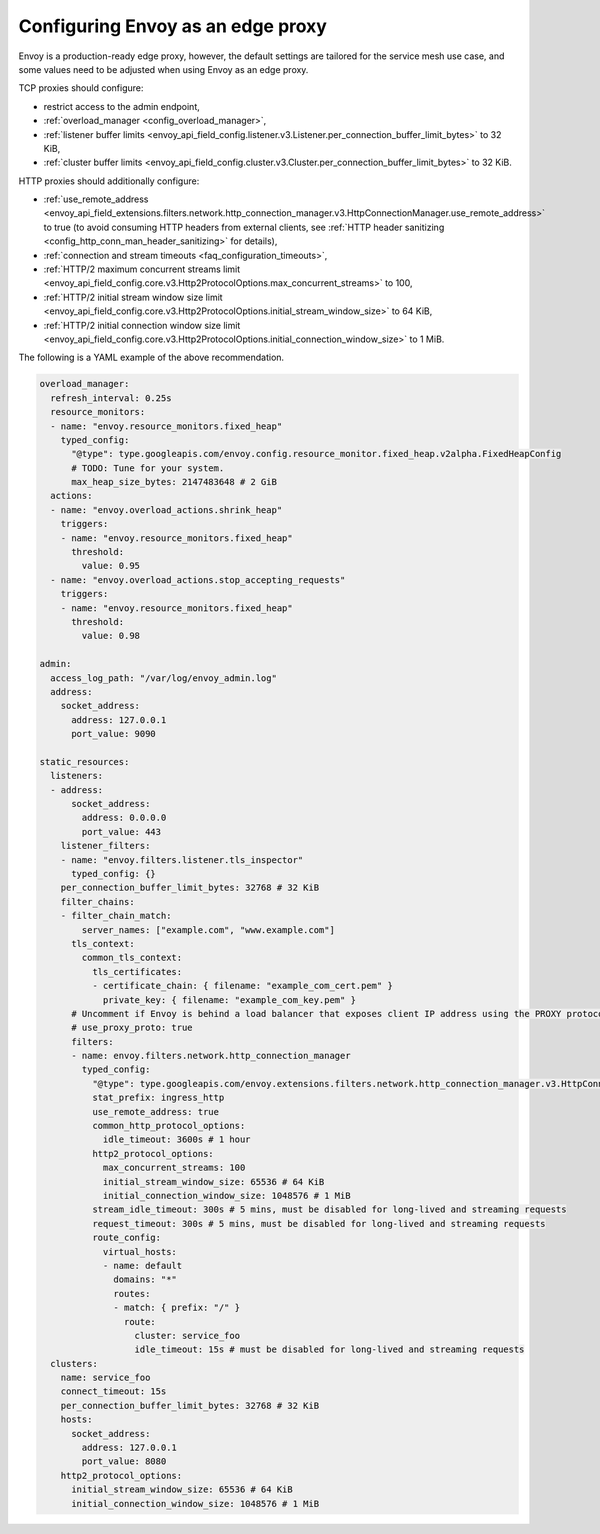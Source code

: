 .. _best_practices_edge:

Configuring Envoy as an edge proxy
==================================

Envoy is a production-ready edge proxy, however, the default settings are tailored
for the service mesh use case, and some values need to be adjusted when using Envoy
as an edge proxy.

TCP proxies should configure:

* restrict access to the admin endpoint,
* :ref:`overload_manager <config_overload_manager>`,
* :ref:`listener buffer limits <envoy_api_field_config.listener.v3.Listener.per_connection_buffer_limit_bytes>` to 32 KiB,
* :ref:`cluster buffer limits <envoy_api_field_config.cluster.v3.Cluster.per_connection_buffer_limit_bytes>` to 32 KiB.

HTTP proxies should additionally configure:

* :ref:`use_remote_address <envoy_api_field_extensions.filters.network.http_connection_manager.v3.HttpConnectionManager.use_remote_address>`
  to true (to avoid consuming HTTP headers from external clients, see :ref:`HTTP header sanitizing <config_http_conn_man_header_sanitizing>`
  for details),
* :ref:`connection and stream timeouts <faq_configuration_timeouts>`,
* :ref:`HTTP/2 maximum concurrent streams limit <envoy_api_field_config.core.v3.Http2ProtocolOptions.max_concurrent_streams>` to 100,
* :ref:`HTTP/2 initial stream window size limit <envoy_api_field_config.core.v3.Http2ProtocolOptions.initial_stream_window_size>` to 64 KiB,
* :ref:`HTTP/2 initial connection window size limit <envoy_api_field_config.core.v3.Http2ProtocolOptions.initial_connection_window_size>` to 1 MiB.

The following is a YAML example of the above recommendation.

.. code-block:: yaml

  overload_manager:
    refresh_interval: 0.25s
    resource_monitors:
    - name: "envoy.resource_monitors.fixed_heap"
      typed_config:
        "@type": type.googleapis.com/envoy.config.resource_monitor.fixed_heap.v2alpha.FixedHeapConfig
        # TODO: Tune for your system.
        max_heap_size_bytes: 2147483648 # 2 GiB
    actions:
    - name: "envoy.overload_actions.shrink_heap"
      triggers:
      - name: "envoy.resource_monitors.fixed_heap"
        threshold:
          value: 0.95
    - name: "envoy.overload_actions.stop_accepting_requests"
      triggers:
      - name: "envoy.resource_monitors.fixed_heap"
        threshold:
          value: 0.98

  admin:
    access_log_path: "/var/log/envoy_admin.log"
    address:
      socket_address:
        address: 127.0.0.1
        port_value: 9090

  static_resources:
    listeners:
    - address:
        socket_address:
          address: 0.0.0.0
          port_value: 443
      listener_filters:
      - name: "envoy.filters.listener.tls_inspector"
        typed_config: {}
      per_connection_buffer_limit_bytes: 32768 # 32 KiB
      filter_chains:
      - filter_chain_match:
          server_names: ["example.com", "www.example.com"]
        tls_context:
          common_tls_context:
            tls_certificates:
            - certificate_chain: { filename: "example_com_cert.pem" }
              private_key: { filename: "example_com_key.pem" }
        # Uncomment if Envoy is behind a load balancer that exposes client IP address using the PROXY protocol.
        # use_proxy_proto: true
        filters:
        - name: envoy.filters.network.http_connection_manager
          typed_config:
            "@type": type.googleapis.com/envoy.extensions.filters.network.http_connection_manager.v3.HttpConnectionManager
            stat_prefix: ingress_http
            use_remote_address: true
            common_http_protocol_options:
              idle_timeout: 3600s # 1 hour
            http2_protocol_options:
              max_concurrent_streams: 100
              initial_stream_window_size: 65536 # 64 KiB
              initial_connection_window_size: 1048576 # 1 MiB
            stream_idle_timeout: 300s # 5 mins, must be disabled for long-lived and streaming requests
            request_timeout: 300s # 5 mins, must be disabled for long-lived and streaming requests
            route_config:
              virtual_hosts:
              - name: default
                domains: "*"
                routes:
                - match: { prefix: "/" }
                  route:
                    cluster: service_foo
                    idle_timeout: 15s # must be disabled for long-lived and streaming requests
    clusters:
      name: service_foo
      connect_timeout: 15s
      per_connection_buffer_limit_bytes: 32768 # 32 KiB
      hosts:
        socket_address:
          address: 127.0.0.1
          port_value: 8080
      http2_protocol_options:
        initial_stream_window_size: 65536 # 64 KiB
        initial_connection_window_size: 1048576 # 1 MiB
